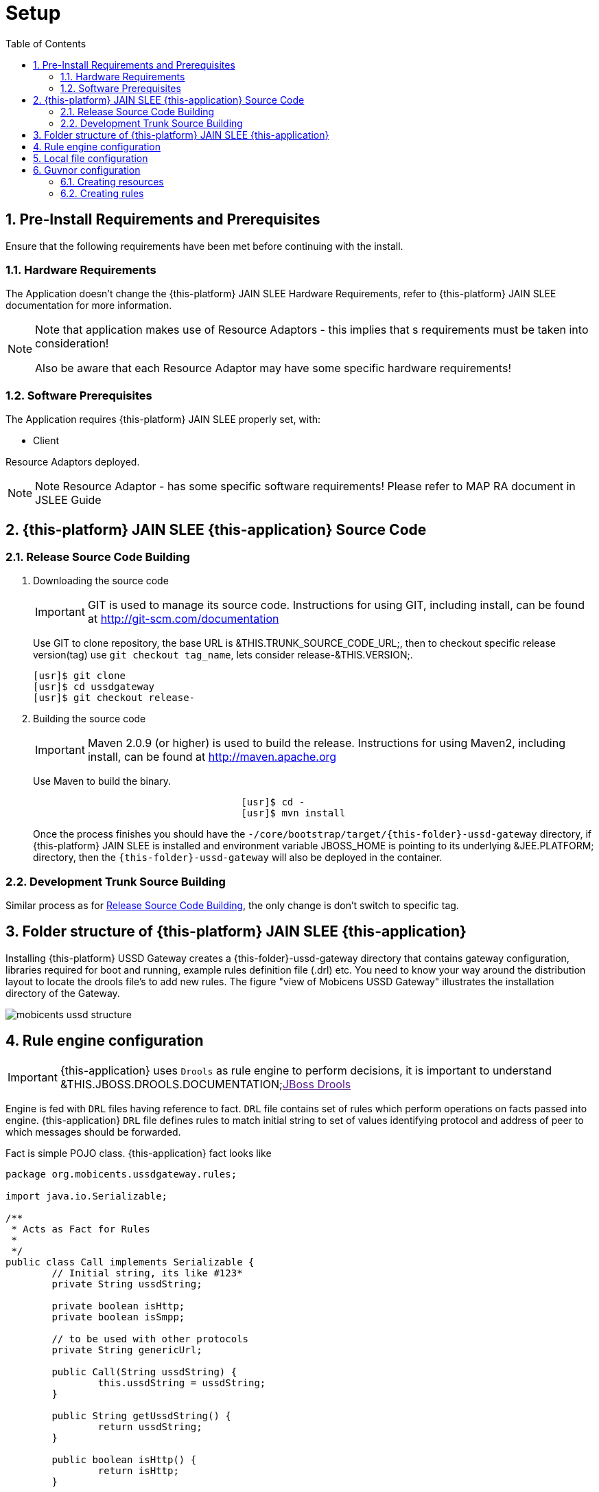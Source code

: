 = Setup
:doctype: book
:sectnums:
:toc: left
:icons: font
:experimental:
:sourcedir: .

[[_preinstall_requirements_and_prerequisites]]
== Pre-Install Requirements and Prerequisites

Ensure that the following requirements have been met before continuing with the install.

=== Hardware Requirements

The Application doesn't change the {this-platform} JAIN SLEE Hardware Requirements, refer to {this-platform} JAIN SLEE documentation for more information.

[NOTE]
====
Note that application makes use of Resource Adaptors - this implies that s requirements must be taken into consideration!

Also be aware that each Resource Adaptor may have some specific hardware requirements!
====

=== Software Prerequisites

The Application requires {this-platform} JAIN SLEE properly set, with:

* Client

Resource Adaptors deployed.

NOTE: Note  Resource Adaptor - has some specific software requirements! Please refer to MAP RA document in JSLEE Guide

[[_source_code]]
== {this-platform}  JAIN SLEE {this-application}  Source Code



[[_release_source_building]]
=== Release Source Code Building


. Downloading the source code
+
IMPORTANT: GIT is used to manage its source code.
Instructions for using GIT, including install, can be found at http://git-scm.com/documentation
+
Use GIT to clone repository, the base URL is &THIS.TRUNK_SOURCE_CODE_URL;, then to checkout specific release version(tag) use `git checkout tag_name`, lets consider release-&THIS.VERSION;. 
+
[source]
----

[usr]$ git clone 
[usr]$ cd ussdgateway
[usr]$ git checkout release-
----

. Building the source code
+
IMPORTANT: Maven 2.0.9 (or higher) is used to build the release.
Instructions for using Maven2, including install, can be found at http://maven.apache.org
+
Use Maven to build the binary.
+
[source]
----

				    [usr]$ cd -
				    [usr]$ mvn install
----
+
Once the process finishes you should have the `-/core/bootstrap/target/{this-folder}-ussd-gateway` directory,  if {this-platform}  JAIN SLEE is installed and environment variable JBOSS_HOME is pointing to its underlying &JEE.PLATFORM; directory, then the  `{this-folder}-ussd-gateway` will also be  deployed in the container.


[[_trunk_source_building]]
=== Development Trunk Source Building

Similar process as for <<_release_source_building>>, the only change is don't switch to specific tag. 

[[_strucure]]
== Folder structure of {this-platform}  JAIN SLEE {this-application} 

Installing {this-platform} USSD Gateway creates a {this-folder}-ussd-gateway directory that contains gateway configuration,  libraries required for boot and running, example rules definition file (.drl) etc.
You need to know your way around  the distribution layout to locate the drools file's to add new rules.
The figure "view of Mobicens USSD Gateway"  illustrates the installation directory of the Gateway. 


image::images/mobicents-ussd-structure.png[]

[[_setup_rule]]
== Rule engine configuration

IMPORTANT: {this-application} uses `Drools` as rule engine to perform decisions, it is important to understand &THIS.JBOSS.DROOLS.DOCUMENTATION;link:[JBoss Drools] 

Engine is fed with `DRL` files having reference to fact. `DRL` file contains set of rules which perform operations on facts passed into engine. {this-application}  `DRL` file defines rules to match initial  string to set of values identifying protocol and address of peer to which messages should be forwarded. 

Fact is simple POJO class. {this-application} fact looks like 

[source,java]
----

package org.mobicents.ussdgateway.rules;

import java.io.Serializable;

/**
 * Acts as Fact for Rules
 * 
 */
public class Call implements Serializable {
	// Initial string, its like #123*
	private String ussdString;

	private boolean isHttp;
	private boolean isSmpp;

	// to be used with other protocols
	private String genericUrl;

	public Call(String ussdString) {
		this.ussdString = ussdString;
	}

	public String getUssdString() {
		return ussdString;
	}

	public boolean isHttp() {
		return isHttp;
	}

	public void setHttp(boolean isHttp) {
		this.isHttp = isHttp;
	}

	public boolean isSmpp() {
		return isSmpp;
	}

	public void setSmpp(boolean isSmpp) {
		this.isSmpp = isSmpp;
	}

	/**
	 * @return the genericUrl
	 */
	public String getGenericUrl() {
		return genericUrl;
	}

	/**
	 * @param genericUrl
	 *            the genericUrl to set
	 */
	public void setGenericUrl(String genericUrl) {
		this.genericUrl = genericUrl;
	}

	@Override
	public String toString() {
		return "Call [ussdString=" + ussdString + ", isHttp=" + isHttp + ", isSmpp=" + isSmpp + ", genericUrl="
				+ genericUrl + "]";
	}
	
}
----

Rule engine can be fed with static `.drl` file or use `Guvnor` to dynamically create and maintain `.drl`        

Rule engine (`Drools`) is configured with [path]_USSDGatewayChangeSet.xml_ file.
Its content alters how rule set is loaded and maintained within engine.
There are two ways of maintaining rules: 

locally::
  rules are loaded from designated file as explained in <<_setup_rule_local>>.
  Configuration file should look as follows:

remotely::
  rules are managed by `Guvnor`.
  Guvnor configuration is explpained in <<_setup_rule_guvnor>>  Configuration file should look as follows:

[[_setup_rule_local]]
== Local file configuration

Rule file name is [path]_USSDGateway.drl_.
File content looks as follows:

[source,java]
----

package org.mobicents.ussdgateway.rules

import org.mobicents.ussdgateway.rules.Call;

rule "USSDGateway1"
	
	when
		$c : Call( ussdString == "*123#" )
	then
		$c.setHttp( true );
		$c.setGenericUrl( "http://localhost:8080/ussddemo/test" );

end
----

The folder [path]_rules_ is scanned every 60 seconds and if any changes made to [path]_USSDGateway.drl_ or new `.drl` file added, engine will automatically deploy changed/new file and re-create the Knowledge Base 

[[_setup_rule_guvnor]]
== Guvnor configuration

IMPORTANT: {this-application} Application uses `Gunvor`				to manage system wide rule set in consistent way, it is important to understand &THIS.JBOSS.GUVNOR.DOCUMENTATION;link:[Guvnor]			

`Guvnor`			is deployed along with {this-application} 			Application.
To access it simply go to `http://<your server>/drools-guvnor/`			. This will bring initial info screen or login screen - depends on configuration. 

If you have not configured the security you can directly login without providing any user id or password.

[[_setup_rule_guvnor_initial]]
=== Creating resources

NOTE: `Guvnor` requires upload for fact model and creation of some resources before it can perform its tasks.

In case `Guvnor`				has not been used(it is a new repository) you will get a message asking if you would you like to install a sample repository? Its upto you to install the sample repository.
If you say yes, you would get sample repository which you can refer to have better understanding of Guvnor 

Once you log-in follow the bellow steps:


. Create a category specific to USSD gateway.
+
Go to menu:Administration > Category > New Category[]						. Enter Category name as `UssdGateway`						. 
+

image::images/USSD-Guvnor-createCategory.png[]

. Create package for fact model.
+
Rules need a fact model (object model) to work off, so next you will want to go to the Package management feature.
Go to menu:Knowledge Bases > Create New > New Package[]						. Type `ussdGateway`						(note that this name `MUST`						match package in [path]_USSDGatewayChangeSet.xml_						file). 
+

image::images/USSD-Guvnor-CreatePackage.png[]

. Upload fact model.
+
To upload a model, use ussdgateway-domain-x.y.z.jar which has the fact model (Call.java API) that you will be using in your rules.
When you are in the model editor screen, you can upload a jar file, choose the package name from the list that you created in the previous step.
Go to menu:Knowledge Base > Create New > Upload POJO Model Jar
						[]						. On the screen enter name as `UssdPojo`						, select package `ussdGateway`						and add the description, click btn:[Ok]						. 
+

image::images/USSD-Guvnor-UploadModel.png[]
+
Browse in newly open window and point to [path]_${JBOSS.HOME}/server/default/deploy/{this-folder}-ussd-gateway/lib/ussdgateway-domain-x.y.z.jar for JBoss AS or ${JBOSS.HOME}/modules/system/layers/base/org/mobicents/ussd/bootstrap/main/ussdgateway-domain-x.y.z.jar for Wildfly 10
						_						. 

. Edit your package configuration.
+
Now edit your package configuration (you just created) to import the fact types you just uploaded (add import statements), and save the changes.
Go to Knowledge Bases and click on `ussdGateway`						package.
Click on btn:[Save and validate configuration]						button. 


This concludes configuration of `Guvnor`				. Note that this has to be done only once. 

[[_setup_rule_guvnor_creating_rules]]
=== Creating rules

`Guvnor` allows to create rules and edit previously existing ones.
Changes done with `Guvnor` are automaticly propagated to all clients.
To create rule follow procedure below:


. Create rule.
+
Go to menu:Knowledge Bases> Create New > New Rule[].
Enter Name as `ussd123Sip`, click on `UssdGateway` Initial Category.
Select btn:[DRL Rule (Technical rule - text editor)], actually you can use any editor here that you are comfortable with.
Select `ussdGateway` as package.
Enter description and click `Ok`.
+

image::images/USSD-Guvnor-NewRule.png[]

. Edit rule.
+

+

image::images/USSD-Guvnor-DRL.png[]

. Accept rule.
+
Click on btn:[Validate] to validate the Rules you just defined.
Once done with rule editing, you can check in the changes (save) by clicking on btn:[Save Changes]

. Rebuild and validate package
+
After you have edited some rules in btn:[ussdGateway] package, you can click on the btn:[ussdGateway] package, open the package, and build the whole package.
+

image::images/USSD-Guvnor-BuildPackage.png[]
